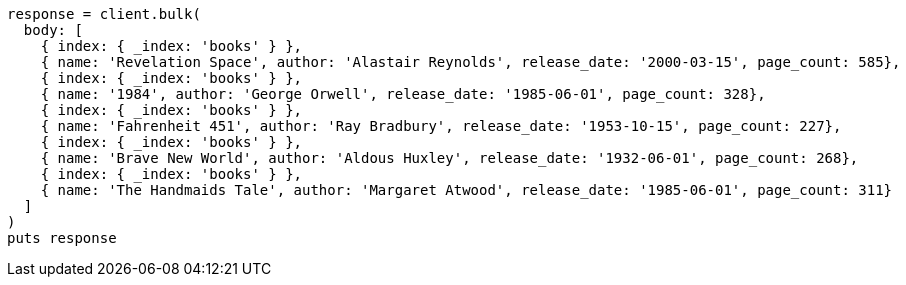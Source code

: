 [source, ruby]
----
response = client.bulk(
  body: [
    { index: { _index: 'books' } },
    { name: 'Revelation Space', author: 'Alastair Reynolds', release_date: '2000-03-15', page_count: 585},
    { index: { _index: 'books' } },
    { name: '1984', author: 'George Orwell', release_date: '1985-06-01', page_count: 328},
    { index: { _index: 'books' } },
    { name: 'Fahrenheit 451', author: 'Ray Bradbury', release_date: '1953-10-15', page_count: 227},
    { index: { _index: 'books' } },
    { name: 'Brave New World', author: 'Aldous Huxley', release_date: '1932-06-01', page_count: 268},
    { index: { _index: 'books' } },
    { name: 'The Handmaids Tale', author: 'Margaret Atwood', release_date: '1985-06-01', page_count: 311}
  ]
)
puts response
----
